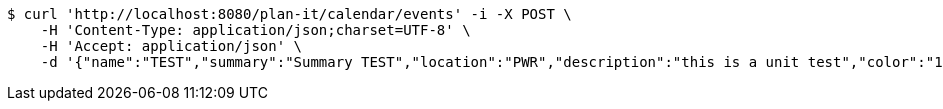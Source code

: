[source,bash]
----
$ curl 'http://localhost:8080/plan-it/calendar/events' -i -X POST \
    -H 'Content-Type: application/json;charset=UTF-8' \
    -H 'Accept: application/json' \
    -d '{"name":"TEST","summary":"Summary TEST","location":"PWR","description":"this is a unit test","color":"11","event_preset_detail":{"event_preset":{"id_event_preset":null,"name":"Test 1","break_into_smaller_events":false,"min_length_of_single_event":null,"max_length_of_single_event":null,"shared_presets":[]},"guests":[{"id_event_guest":null,"entity_EventPreset":null,"email":"test@gmail.com","obligatory":true},{"id_event_guest":null,"entity_EventPreset":null,"email":"test2@gmail.com","obligatory":true},{"id_event_guest":null,"entity_EventPreset":null,"email":"test3@gmail.com","obligatory":true}],"preset_availability":[{"id_preset_availability":null,"entity_EventPreset":null,"day":"THURSDAY","start_available_time":null,"end_available_time":null,"day_off":false},{"id_preset_availability":null,"entity_EventPreset":null,"day":"MONDAY","start_available_time":null,"end_available_time":null,"day_off":true},{"id_preset_availability":null,"entity_EventPreset":null,"day":"SATURDAY","start_available_time":null,"end_available_time":null,"day_off":true}]},"owner_email":"owner@email.com","start_date":"2022-01-10 12:00:00","end_date":"2022-02-10 12:00:00","duration":60}'
----